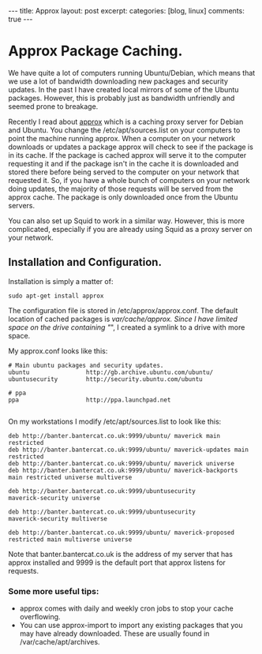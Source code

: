 #+STARTUP: showall indent
#+STARTUP: hidestars
#+OPTIONS: H:3 num:nil tags:nil toc:nil timestamps:nil

#+BEGIN_HTML
---
title: Approx
layout: post
excerpt:
categories: [blog, linux]
comments: true
---
#+END_HTML

* Approx Package Caching.
We have quite a lot of computers running Ubuntu/Debian, which means
that we use a lot of bandwidth downloading new packages and security
updates. In the past I have created local mirrors of some of the
Ubuntu packages. However, this is probably just as bandwidth
unfriendly and seemed prone to breakage.

Recently I read about [[http://git.debian.org/?p%3Dpkg-ocaml-maint/packages/approx.git][approx]] which is a caching proxy server for
Debian and Ubuntu. You change the /etc/apt/sources.list on your
computers to point the machine running approx. When a computer
on your network downloads or updates a package approx will check to
see if the package is in its cache. If the package is cached approx
will serve it to the computer requesting it and if the package isn't
in the cache it is downloaded and stored there before being served to
the computer on your network that requested it. So, if you have a
whole bunch of computers on your network doing updates, the majority
of those requests will be served from the approx cache. The package is
only downloaded once from the Ubuntu servers.

You can also set up Squid to work in a similar way. However, this is
more complicated, especially if you are already using Squid as a
proxy server on your network.

** Installation and Configuration.
Installation is simply a matter of:

#+BEGIN_SRC emacs-shell
  sudo apt-get install approx
#+END_SRC

The configuration file is stored in /etc/approx/approx.conf. The default
location of cached packages is /var/cache/approx. Since I have limited
space on the drive containing "/", I created a symlink to a drive with
more space.

My approx.conf looks like this:

#+BEGIN_SRC emacs-shell
  # Main ubuntu packages and security updates.
  ubuntu                http://gb.archive.ubuntu.com/ubuntu/
  ubuntusecurity        http://security.ubuntu.com/ubuntu

  # ppa
  ppa                   http://ppa.launchpad.net

#+END_SRC

On my workstations I modify /etc/apt/sources.list to look like this:

#+BEGIN_SRC emacs-shell
  deb http://banter.bantercat.co.uk:9999/ubuntu/ maverick main
  restricted
  deb http://banter.bantercat.co.uk:9999/ubuntu/ maverick-updates main
  restricted
  deb http://banter.bantercat.co.uk:9999/ubuntu/ maverick universe
  deb http://banter.bantercat.co.uk:9999/ubuntu/ maverick-backports
  main restricted universe multiverse

  deb http://banter.bantercat.co.uk:9999/ubuntusecurity
  maverick-security universe

  deb http://banter.bantercat.co.uk:9999/ubuntusecurity
  maverick-security multiverse

  deb http://banter.bantercat.co.uk:9999/ubuntu/ maverick-proposed restricted main multiverse universe
#+END_SRC

Note that banter.bantercat.co.uk is the address of my server that has
approx installed and 9999 is the default port that approx listens for
requests.

*** Some more useful tips:
- approx comes with daily and weekly cron jobs to stop your cache overflowing.
- You can use approx-import to import any existing packages that you
  may have already downloaded. These are usually found in
  /var/cache/apt/archives.

